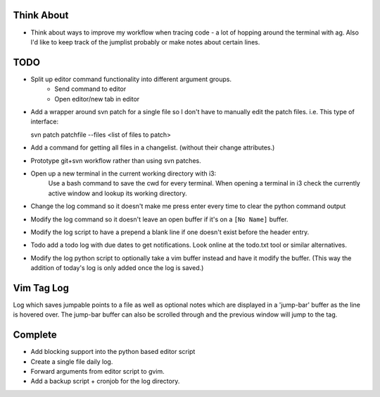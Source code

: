 
Think About
===========

* Think about ways to improve my workflow when tracing code - a lot of hopping around the terminal with ag.
  Also I'd like to keep track of the jumplist probably or make notes about certain lines.

TODO
====
* Split up editor command functionality into different argument groups.
    * Send command to editor
    * Open editor/new tab in editor

* Add a wrapper around svn patch for a single file so I don't have to manually edit the patch files.
  i.e. This type of interface::

  svn patch patchfile --files <list of files to patch>

* Add a command for getting all files in a changelist. (without their change attributes.)

* Prototype git+svn workflow rather than using svn patches.

* Open up a new terminal in the current working directory with i3:
    Use a bash command to save the cwd for every terminal.
    When opening a terminal in i3 check the currently active window and lookup its working directory.

* Change the log command so it doesn't make me press enter every time to clear the python command output
* Modify the log command so it doesn't leave an open buffer if it's on a ``[No Name]`` buffer.
* Modify the log script to have a prepend a blank line if one doesn't exist before the header entry.

* Todo add a todo log with due dates to get notifications. Look online at the todo.txt tool or similar alternatives.

* Modify the log python script to optionally take a vim buffer instead and have it modify the buffer. 
  (This way the addition of today's log is only added once the log is saved.)


Vim Tag Log
===========

Log which saves jumpable points to a file as well as optional notes which are displayed in a 'jump-bar' buffer as the line is hovered over.
The jump-bar buffer can also be scrolled through and the previous window will jump to the tag.

Complete
========

* Add blocking support into the python based editor script
* Create a single file daily log.
* Forward arguments from editor script to gvim.
* Add a backup script + cronjob for the log directory.
